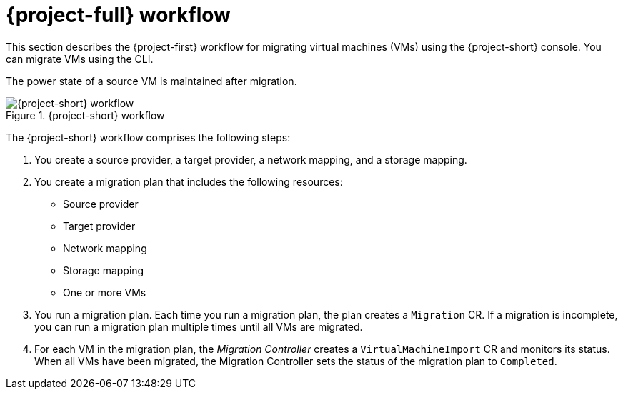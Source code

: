 // Module included in the following assemblies:
//
// * documentation/doc-Migration_Toolkit_for_Virtualization/master.adoc

[id="mtv-workflow_{context}"]
= {project-full} workflow

This section describes the {project-first} workflow for migrating virtual machines (VMs) using the {project-short} console. You can migrate VMs using the CLI.

The power state of a source VM is maintained after migration.

.{project-short} workflow
image::136_OpenShift_Migration_Toolkit_0121-mtv-workflow.svg[{project-short} workflow]

The {project-short} workflow comprises the following steps:

. You create a source provider, a target provider, a network mapping, and a storage mapping.
. You create a migration plan that includes the following resources:
* Source provider
* Target provider
* Network mapping
* Storage mapping
* One or more VMs

. You run a migration plan. Each time you run a migration plan, the plan creates a `Migration` CR. If a migration is incomplete, you can run a migration plan multiple times until all VMs are migrated.
. For each VM in the migration plan, the _Migration Controller_ creates a `VirtualMachineImport` CR and monitors its status. When all VMs have been migrated, the Migration Controller sets the status of the migration plan to `Completed`.
